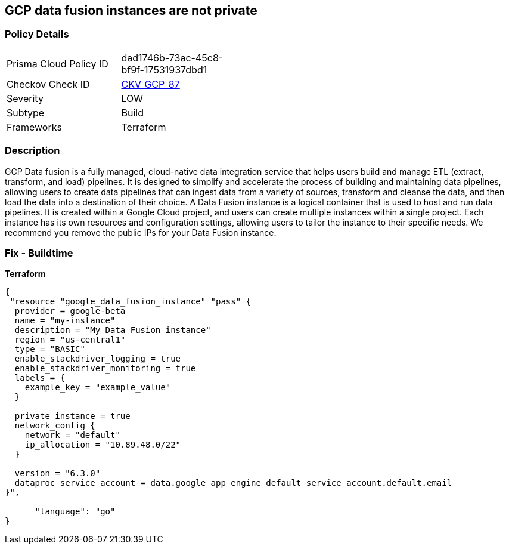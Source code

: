 == GCP data fusion instances are not private


=== Policy Details
[width=45%]
[cols="1,1"]
|=== 
|Prisma Cloud Policy ID 
| dad1746b-73ac-45c8-bf9f-17531937dbd1

|Checkov Check ID 
| https://github.com/bridgecrewio/checkov/tree/master/checkov/terraform/checks/resource/gcp/DataFusionPrivateInstance.py[CKV_GCP_87]

|Severity
|LOW

|Subtype
|Build

|Frameworks
|Terraform

|=== 



=== Description

GCP Data fusion is a fully managed, cloud-native data integration service that helps users build and manage ETL (extract, transform, and load) pipelines.
It is designed to simplify and accelerate the process of building and maintaining data pipelines, allowing users to create data pipelines that can ingest data from a variety of sources, transform and cleanse the data, and then load the data into a destination of their choice.
A Data Fusion instance is a logical container that is used to host and run data pipelines.
It is created within a Google Cloud project, and users can create multiple instances within a single project.
Each instance has its own resources and configuration settings, allowing users to tailor the instance to their specific needs.
We recommend you remove the public IPs for your Data Fusion instance.

=== Fix - Buildtime


*Terraform* 




[source,go]
----
{
 "resource "google_data_fusion_instance" "pass" {
  provider = google-beta
  name = "my-instance"
  description = "My Data Fusion instance"
  region = "us-central1"
  type = "BASIC"
  enable_stackdriver_logging = true
  enable_stackdriver_monitoring = true
  labels = {
    example_key = "example_value"
  }

  private_instance = true
  network_config {
    network = "default"
    ip_allocation = "10.89.48.0/22"
  }

  version = "6.3.0"
  dataproc_service_account = data.google_app_engine_default_service_account.default.email
}",

      "language": "go"
}
----
